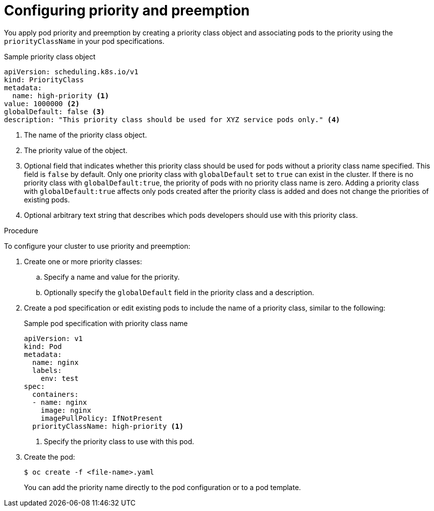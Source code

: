 // Module included in the following assemblies:
//
// * nodes/nodes-pods-priority.adoc

[id="nodes-pods-priority-configuring_{context}"]
= Configuring priority and preemption

You apply pod priority and preemption by creating a priority class object and associating pods to the priority using the
`priorityClassName` in your pod specifications.

.Sample priority class object
[source,yaml]
----
apiVersion: scheduling.k8s.io/v1
kind: PriorityClass
metadata:
  name: high-priority <1>
value: 1000000 <2>
globalDefault: false <3>
description: "This priority class should be used for XYZ service pods only." <4>
----
<1> The name of the priority class object.
<2> The priority value of the object.
<3> Optional field that indicates whether this priority class should be used for pods without a priority class name specified. This field is `false` by default. Only one priority class with `globalDefault` set to `true` can exist in the cluster. If there is no priority class with `globalDefault:true`, the priority of pods with no priority class name is zero. Adding a priority class with `globalDefault:true` affects only pods created after the priority class is added and does not change the priorities of existing pods.
<4> Optional arbitrary text string that describes which pods developers should use with this priority class.

.Procedure

To configure your cluster to use priority and preemption:

. Create one or more priority classes:

.. Specify a name and value for the priority.

.. Optionally specify the `globalDefault` field in the priority class and a description.

. Create a pod specification or edit existing pods to include the name of a priority class, similar to the following:
+
.Sample pod specification with priority class name
[source,yaml]
----
apiVersion: v1
kind: Pod
metadata:
  name: nginx
  labels:
    env: test
spec:
  containers:
  - name: nginx
    image: nginx
    imagePullPolicy: IfNotPresent
  priorityClassName: high-priority <1>
----
<1> Specify the priority class to use with this pod.

. Create the pod:
+
[source,terminal]
----
$ oc create -f <file-name>.yaml
----
+
You can add the priority name directly to the pod configuration or to a pod template.
